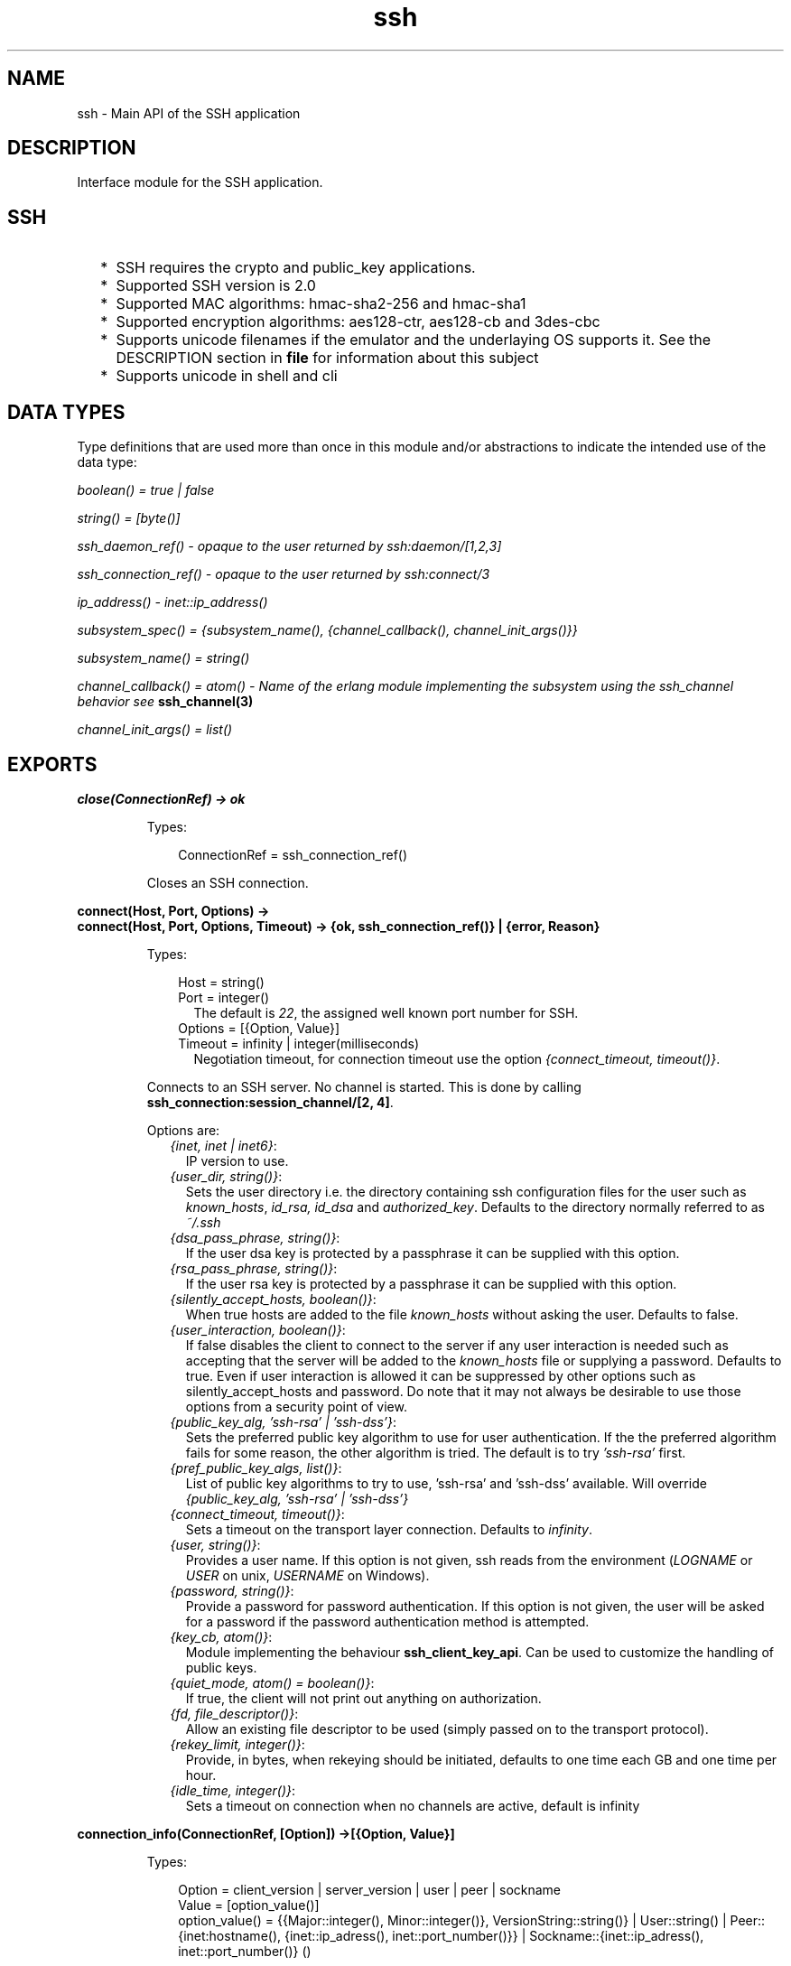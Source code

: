 .TH ssh 3 "ssh 3.1" "Ericsson AB" "Erlang Module Definition"
.SH NAME
ssh \- Main API of the SSH application
.SH DESCRIPTION
.LP
Interface module for the SSH application\&.
.SH "SSH"

.RS 2
.TP 2
*
SSH requires the crypto and public_key applications\&.
.LP
.TP 2
*
Supported SSH version is 2\&.0 
.LP
.TP 2
*
Supported MAC algorithms: hmac-sha2-256 and hmac-sha1
.LP
.TP 2
*
Supported encryption algorithms: aes128-ctr, aes128-cb and 3des-cbc
.LP
.TP 2
*
Supports unicode filenames if the emulator and the underlaying OS supports it\&. See the DESCRIPTION section in \fBfile\fR\& for information about this subject
.LP
.TP 2
*
Supports unicode in shell and cli
.LP
.RE

.SH "DATA TYPES "

.LP
Type definitions that are used more than once in this module and/or abstractions to indicate the intended use of the data type:
.LP
\fIboolean() = true | false \fR\&
.LP
\fIstring() = [byte()]\fR\&
.LP
\fIssh_daemon_ref() - opaque to the user returned by ssh:daemon/[1,2,3]\fR\&
.LP
\fIssh_connection_ref() - opaque to the user returned by ssh:connect/3\fR\&
.LP
\fIip_address() - inet::ip_address()\fR\&
.LP
\fIsubsystem_spec() = {subsystem_name(), {channel_callback(), channel_init_args()}} \fR\&
.LP
\fIsubsystem_name() = string() \fR\&
.LP
\fIchannel_callback() = atom() - Name of the erlang module implementing the subsystem using the ssh_channel behavior see\fR\& \fBssh_channel(3)\fR\&
.LP
\fIchannel_init_args() = list()\fR\&
.SH EXPORTS
.LP
.B
close(ConnectionRef) -> ok 
.br
.RS
.LP
Types:

.RS 3
ConnectionRef = ssh_connection_ref()
.br
.RE
.RE
.RS
.LP
Closes an SSH connection\&.
.RE
.LP
.B
connect(Host, Port, Options) -> 
.br
.B
connect(Host, Port, Options, Timeout) -> {ok, ssh_connection_ref()} | {error, Reason}
.br
.RS
.LP
Types:

.RS 3
Host = string()
.br
Port = integer()
.br
.RS 2
The default is \fI22\fR\&, the assigned well known port number for SSH\&.
.RE
Options = [{Option, Value}]
.br
Timeout = infinity | integer(milliseconds)
.br
.RS 2
Negotiation timeout, for connection timeout use the option \fI{connect_timeout, timeout()}\fR\&\&.
.RE
.RE
.RE
.RS
.LP
Connects to an SSH server\&. No channel is started\&. This is done by calling \fBssh_connection:session_channel/[2, 4]\fR\&\&.
.LP
Options are:
.RS 2
.TP 2
.B
\fI{inet, inet | inet6}\fR\&:
 IP version to use\&.
.TP 2
.B
\fI{user_dir, string()}\fR\&:
Sets the user directory i\&.e\&. the directory containing ssh configuration files for the user such as \fIknown_hosts\fR\&, \fIid_rsa, id_dsa\fR\& and \fIauthorized_key\fR\&\&. Defaults to the directory normally referred to as \fI~/\&.ssh\fR\& 
.TP 2
.B
\fI{dsa_pass_phrase, string()}\fR\&:
If the user dsa key is protected by a passphrase it can be supplied with this option\&.
.TP 2
.B
\fI{rsa_pass_phrase, string()}\fR\&:
If the user rsa key is protected by a passphrase it can be supplied with this option\&.
.TP 2
.B
\fI{silently_accept_hosts, boolean()}\fR\&:
When true hosts are added to the file \fIknown_hosts\fR\& without asking the user\&. Defaults to false\&.
.TP 2
.B
\fI{user_interaction, boolean()}\fR\&:
If false disables the client to connect to the server if any user interaction is needed such as accepting that the server will be added to the \fIknown_hosts\fR\& file or supplying a password\&. Defaults to true\&. Even if user interaction is allowed it can be suppressed by other options such as silently_accept_hosts and password\&. Do note that it may not always be desirable to use those options from a security point of view\&.
.TP 2
.B
\fI{public_key_alg, \&'ssh-rsa\&' | \&'ssh-dss\&'}\fR\&:
Sets the preferred public key algorithm to use for user authentication\&. If the the preferred algorithm fails for some reason, the other algorithm is tried\&. The default is to try \fI\&'ssh-rsa\&'\fR\& first\&.
.TP 2
.B
\fI{pref_public_key_algs, list()}\fR\&:
List of public key algorithms to try to use, \&'ssh-rsa\&' and \&'ssh-dss\&' available\&. Will override \fI{public_key_alg, \&'ssh-rsa\&' | \&'ssh-dss\&'}\fR\&
.TP 2
.B
\fI{connect_timeout, timeout()}\fR\&:
Sets a timeout on the transport layer connection\&. Defaults to \fIinfinity\fR\&\&.
.TP 2
.B
\fI{user, string()}\fR\&:
Provides a user name\&. If this option is not given, ssh reads from the environment (\fILOGNAME\fR\& or \fIUSER\fR\& on unix, \fIUSERNAME\fR\& on Windows)\&.
.TP 2
.B
\fI{password, string()}\fR\&:
Provide a password for password authentication\&. If this option is not given, the user will be asked for a password if the password authentication method is attempted\&.
.TP 2
.B
\fI{key_cb, atom()}\fR\&:
Module implementing the behaviour \fBssh_client_key_api\fR\&\&. Can be used to customize the handling of public keys\&.
.TP 2
.B
\fI{quiet_mode, atom() = boolean()}\fR\&:
If true, the client will not print out anything on authorization\&.
.TP 2
.B
\fI{fd, file_descriptor()}\fR\&:
Allow an existing file descriptor to be used (simply passed on to the transport protocol)\&.
.TP 2
.B
\fI{rekey_limit, integer()}\fR\&:
Provide, in bytes, when rekeying should be initiated, defaults to one time each GB and one time per hour\&.
.TP 2
.B
\fI{idle_time, integer()}\fR\&:
Sets a timeout on connection when no channels are active, default is infinity
.RE
.RE
.LP
.B
connection_info(ConnectionRef, [Option]) ->[{Option, Value}] 
.br
.RS
.LP
Types:

.RS 3
Option = client_version | server_version | user | peer | sockname 
.br
Value = [option_value()] 
.br
option_value() = {{Major::integer(), Minor::integer()}, VersionString::string()} | User::string() | Peer::{inet:hostname(), {inet::ip_adress(), inet::port_number()}} | Sockname::{inet::ip_adress(), inet::port_number()} () 
.br
.RE
.RE
.RS
.LP
Retrieves information about a connection\&.
.RE
.LP
.B
daemon(Port) -> 
.br
.B
daemon(Port, Options) -> 
.br
.B
daemon(HostAddress, Port, Options) -> {ok, ssh_daemon_ref()} | {error, atom()}
.br
.RS
.LP
Types:

.RS 3
Port = integer()
.br
HostAddress = ip_address() | any
.br
Options = [{Option, Value}]
.br
Option = atom()
.br
Value = term()
.br
.RE
.RE
.RS
.LP
Starts a server listening for SSH connections on the given port\&.
.LP
Options are:
.RS 2
.TP 2
.B
\fI{inet, inet | inet6}\fR\&:
 IP version to use when the host address is specified as \fIany\fR\&\&. 
.TP 2
.B
\fI{subsystems, [subsystem_spec()]\fR\&:
 Provides specifications for handling of subsystems\&. The "sftp" subsystem spec can be retrieved by calling ssh_sftpd:subsystem_spec/1\&. If the subsystems option in not present the value of \fI[ssh_sftpd:subsystem_spec([])]\fR\& will be used\&. It is of course possible to set the option to the empty list if you do not want the daemon to run any subsystems at all\&. 
.TP 2
.B
\fI{shell, {Module, Function, Args} | fun(string() = User) - > pid() | fun(string() = User, ip_address() = PeerAddr) -> pid()}\fR\&:
 Defines the read-eval-print loop used when a shell is requested by the client\&. Default is to use the erlang shell: \fI{shell, start, []}\fR\&
.TP 2
.B
\fI{ssh_cli, {channel_callback(), channel_init_args()} | no_cli}\fR\&:
 Provides your own CLI implementation, i\&.e\&. a channel callback module that implements a shell and command execution\&. Note that you may customize the shell read-eval-print loop using the option \fIshell\fR\& which is much less work than implementing your own CLI channel\&. If set to \fIno_cli\fR\& you will disable CLI channels and only subsystem channels will be allowed\&. 
.TP 2
.B
\fI{user_dir, String}\fR\&:
Sets the user directory i\&.e\&. the directory containing ssh configuration files for the user such as \fIknown_hosts\fR\&, \fIid_rsa, id_dsa\fR\& and \fIauthorized_key\fR\&\&. Defaults to the directory normally referred to as \fI~/\&.ssh\fR\& 
.TP 2
.B
\fI{system_dir, string()}\fR\&:
Sets the system directory, containing the host key files that identifies the host keys for ssh\&. The default is \fI/etc/ssh\fR\&, note that for security reasons this directory is normally only accessible by the root user\&.
.TP 2
.B
\fI{auth_methods, string()}\fR\&:
Comma separated string that determines which authentication methodes that the server should support and in what order they will be tried\&. Defaults to \fI"publickey,keyboard-interactive,password"\fR\&
.TP 2
.B
\fI{user_passwords, [{string() = User, string() = Password}]}\fR\&:
Provide passwords for password authentication\&.They will be used when someone tries to connect to the server and public key user authentication fails\&. The option provides a list of valid user names and the corresponding password\&.
.TP 2
.B
\fI{password, string()}\fR\&:
Provide a global password that will authenticate any user\&. From a security perspective this option makes the server very vulnerable\&.
.TP 2
.B
\fI{pwdfun, fun(User::string(), password::string()) -> boolean()}\fR\&:
Provide a function for password validation\&. This is called with user and password as strings, and should return \fItrue\fR\& if the password is valid and \fIfalse\fR\& otherwise\&.
.TP 2
.B
\fI{negotiation_timeout, integer()}\fR\&:
Max time in milliseconds for the authentication negotiation\&. The default value is 2 minutes\&. If the client fails to login within this time, the connection is closed\&.
.TP 2
.B
\fI{max_sessions, pos_integer()}\fR\&:
The maximum number of simultaneous sessions that are accepted at any time for this daemon\&. This includes sessions that are being authorized\&. So if set to \fIN\fR\&, and \fIN\fR\& clients have connected but not started the login process, the \fIN+1\fR\& connection attempt will be aborted\&. If \fIN\fR\& connections are authenticated and still logged in, no more loggins will be accepted until one of the existing ones log out\&.
.RS 2
.LP
The counter is per listening port, so if two daemons are started, one with \fI{max_sessions,N}\fR\& and the other with \fI{max_sessions,M}\fR\& there will be in total \fIN+M\fR\& connections accepted for the whole ssh application\&.
.RE
.RS 2
.LP
Note that if \fIparallel_login\fR\& is \fIfalse\fR\&, only one client at a time may be in the authentication phase\&.
.RE
.RS 2
.LP
As default, the option is not set\&. This means that the number is not limited\&.
.RE
.TP 2
.B
\fI{parallel_login, boolean()}\fR\&:
If set to false (the default value), only one login is handled a time\&. If set to true, an unlimited number of login attempts will be allowed simultanously\&.
.RS 2
.LP
If the \fImax_sessions\fR\& option is set to \fIN\fR\& and \fIparallel_login\fR\& is set to \fItrue\fR\&, the max number of simultaneous login attempts at any time is limited to \fIN-K\fR\& where \fIK\fR\& is the number of authenticated connections present at this daemon\&.
.RE
.LP

.RS -4
.B
Warning:
.RE
Do not enable \fIparallel_logins\fR\& without protecting the server by other means, for example the \fImax_sessions\fR\& option or a firewall configuration\&. If set to \fItrue\fR\&, there is no protection against DOS attacks\&.

.TP 2
.B
\fI{key_cb, atom()}\fR\&:
Module implementing the behaviour \fBssh_server_key_api\fR\&\&. Can be used to customize the handling of public keys\&.
.TP 2
.B
\fI{fd, file_descriptor()}\fR\&:
Allow an existing file-descriptor to be used (simply passed on to the transport protocol)\&.
.TP 2
.B
\fI{failfun, fun(User::string(), PeerAddress::ip_address(), Reason::term()) -> _}\fR\&:
Provide a fun to implement your own logging when a user fails to authenticate\&.
.TP 2
.B
\fI{connectfun, fun(User::string(), PeerAddress::ip_address(), Method::string()) ->_}\fR\&:
Provide a fun to implement your own logging when a user authenticates to the server\&.
.TP 2
.B
\fI{disconnectfun, fun(Reason:term()) -> _}\fR\&:
Provide a fun to implement your own logging when a user disconnects from the server\&.
.RE
.RE
.LP
.B
shell(Host) -> 
.br
.B
shell(Host, Option) -> 
.br
.B
shell(Host, Port, Option) -> _
.br
.RS
.LP
Types:

.RS 3
 Host = string()
.br
 Port = integer()
.br
 Options - see ssh:connect/3
.br
.RE
.RE
.RS
.LP
Starts an interactive shell via an SSH server on the given \fIHost\fR\&\&. The function waits for user input, and will not return until the remote shell is ended (i\&.e\&. exit from the shell)\&.
.RE
.LP
.B
start() -> 
.br
.B
start(Type) -> ok | {error, Reason}
.br
.RS
.LP
Types:

.RS 3
Type = permanent | transient | temporary
.br
Reason = term() 
.br
.RE
.RE
.RS
.LP
Utility function that starts crypto, public_key and the SSH application\&. Defult type is temporary\&. See also \fBapplication(3)\fR\& 
.RE
.LP
.B
stop() -> ok | {error, Reason}
.br
.RS
.LP
Types:

.RS 3
Reason = term()
.br
.RE
.RE
.RS
.LP
Stops the SSH application\&. See also \fBapplication(3)\fR\&
.RE
.LP
.B
stop_daemon(DaemonRef) -> 
.br
.B
stop_daemon(Address, Port) -> ok 
.br
.RS
.LP
Types:

.RS 3
DaemonRef = ssh_daemon_ref()
.br
Address = ip_address()
.br
Port = integer()
.br
.RE
.RE
.RS
.LP
Stops the listener and all connections started by the listener\&.
.RE
.LP
.B
stop_listener(DaemonRef) -> 
.br
.B
stop_listener(Address, Port) -> ok 
.br
.RS
.LP
Types:

.RS 3
DaemonRef = ssh_daemon_ref()
.br
Address = ip_address()
.br
Port = integer()
.br
.RE
.RE
.RS
.LP
Stops the listener, but leaves existing connections started by the listener up and running\&.
.RE